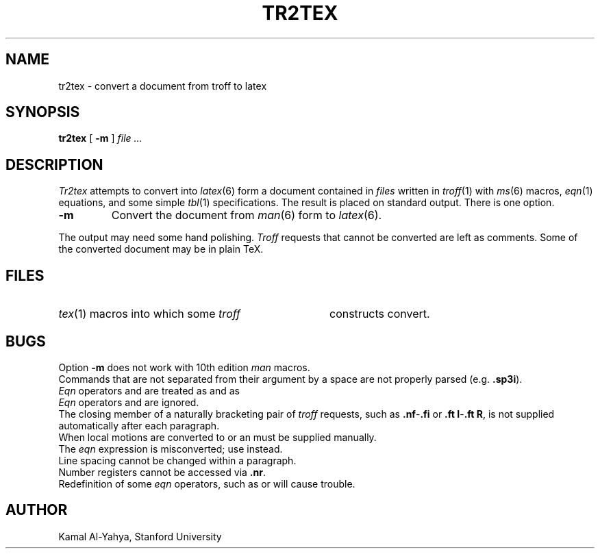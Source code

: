 .TH TR2TEX 1 
.UC 4
.SH NAME
tr2tex \- convert a document from troff to latex
.SH SYNOPSIS
.B tr2tex
[
.B -m
]
.I file ...
.SH DESCRIPTION
.I Tr2tex
attempts to convert into
.IR latex (6)
form a document contained in
.I files
written in
.IR troff (1)
with
.IR ms (6)
macros,
.IR eqn (1)
equations, and some simple
.IR tbl (1)
specifications.
The result is placed on standard output.
There is one option.
.TP
.B -m
Convert the document from
.IR man (6)
form to
.IR latex (6).
.PP
The output may need some hand polishing.
.I Troff
requests that cannot be converted are left
as comments.
Some of the converted document may be in plain TeX.
.SH FILES
.HP
.F /usr/lib/tex/troffms.sty
.IR tex (1)
macros into which some
.I troff
constructs convert.
.br
.ns
.PP
.F /usr/lib/tex/troffman.sty
.SH BUGS
Option
.B -m
does not work with 10th edition
.I man
macros.
.br
Commands that are not separated from their argument by a space are
not properly parsed (e.g.
.BR .sp3i ).
.br
.I Eqn
operators
.L rpile
and 
.L lpile
are treated as
.LR cpile ,
.L rcol
and
.L lcol
as
.LR ccol .
.br
.I Eqn
operators
.LR size ,
.LR gsize ,
.LR fat ,
.LR gfont ,
.LR mark ,
and
.LR lineup
are ignored.
.br
The closing member of a naturally bracketing pair of
.I troff
requests, such as
.BR .nf - .fi 
or
.BR ".ft I" - ".ft R",
is not supplied automatically after each paragraph.
.br
When local motions are converted to
.L \eraise
or
.LR \elower ,
an
.L \ehbox
must be supplied manually.
.br
The
.I eqn
expression
.L "a sub i sub j
is misconverted; use 
.L "a sub { i sub j }
instead.
.br
Line spacing cannot be changed within a paragraph.
.br
Number registers cannot be accessed via
.BR .nr .
.br
Redefinition of some
.I eqn
operators, such as
.LR over ,
.LR sub ,
or
.LR sup ,
will cause trouble.
.SH AUTHOR
Kamal Al-Yahya, Stanford University
